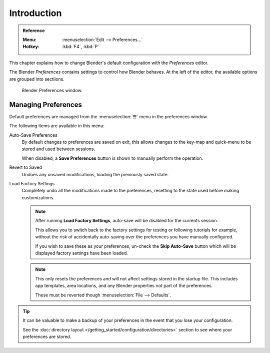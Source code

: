.. TODO: use substitutions, see: https://stackoverflow.com/questions/56557296
.. |menu| unicode:: U+2630

************
Introduction
************

.. admonition:: Reference
   :class: refbox

   :Menu:      :menuselection:`Edit --> Preferences...`
   :Hotkey:    :kbd:`F4`, :kbd:`P`


This chapter explains how to change Blender's default configuration with the *Preferences* editor.

The Blender *Preferences* contains settings to control how Blender behaves.
At the left of the editor, the available options are grouped into sectiions.

.. figure:: /images/preferences_interface_tab.png

   Blender Preferences window.

.. _prefs-menu:

Managing Preferences
====================

Default preferences are managed from the :menuselection:`☰` menu in the preferences window.

The following items are available in this menu:

Auto-Save Preferences
   By default changes to preferences are saved on exit,
   this allows changes to the key-map and quick-menu to be stored and used between sessions.

   When disabled, a **Save Preferences** button is shown to manually perform the operation.
Revert to Saved
   Undoes any unsaved modifications, loading the previously saved state.
Load Factory Settings
   Completely undo all the modifications made to the preferences,
   resetting to the state used before making customizations.

   .. note::

      After running **Load Factory Settings**, auto-save will be disabled for the currents session.

      This allows you to switch back to the factory settings for testing
      or following tutorials for example, without the risk of accidentally auto-saving
      over the preferences you have manually configured.

      If you wish to save these as your preferences,
      un-check the **Skip Auto-Save** button which will be displayed factory settings have been loaded.

   .. note::

      This only resets the preferences and will not affect settings stored in the startup file.
      This includes app templates, area locations, and any Blender properties not part of the preferences.

      These must be reverted though :menuselection:`File --> Defaults`.

.. tip::

   It can be valuable to make a backup of your preferences in the event that you lose your configuration.

   See the :doc:`directory layout </getting_started/configuration/directories>`
   section to see where your preferences are stored.
